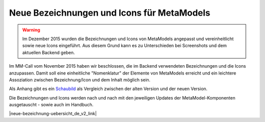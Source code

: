 .. _manual_new_labels:

Neue Bezeichnungen und Icons für MetaModels
===========================================

.. warning:: Im Dezember 2015 wurden die Bezeichnungen und Icons
   von MetaModels angepasst und vereinheitlicht sowie neue Icons
   eingeführt. Aus diesem Grund kann es zu Unterschieden bei
   Screenshots und dem aktuellen Backend geben.
   
Im MM-Call vom November 2015 haben wir beschlossen, die im Backend
verwendeten Bezeichnungen und die Icons anzupassen. Damit soll eine
einheitliche "Nomenklatur" der Elemente von MetaModels erreicht und
ein leichtere Assoziation zwischen Bezeichnung/Icon und dem Inhalt
möglich sein.

Als Anhang gibt es ein `Schaubild <http://metamodels.readthedocs.org/de/latest/_images/neue-bezeichnung-uebersicht_de_v2.jpg>`_
als Vergleich zwischen der alten Version und der neuen Version.

Die Bezeichnungen und Icons werden nach und nach mit den jeweiligen
Updates der MetaModel-Komponenten ausgetauscht - sowie auch im Handbuch.


|neue-bezeichnung-uebersicht_de_v2_link|


.. |neue-bezeichnung-uebersicht_de_v2| image:: /_img/div/neue-bezeichnung-uebersicht_de_v2.jpg

.. |neue-bezeichnung-uebersicht_de_v2_link| raw:: html

   <a href="../_images/neue-bezeichnung-uebersicht_de_v2.jpg" title="Bild öffnen" target="_blank">
     <img src="../_images/neue-bezeichnung-uebersicht_de_v2.jpg" alt="Schaubild neue Bezeichnungen und Icons für MetaModels">
   </a>

